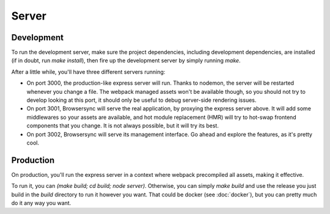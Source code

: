 Server
======

Development
:::::::::::

To run the development server, make sure the project dependencies, including development
dependencies, are installed (if in doubt, run `make install`), then fire up the development server
by simply running `make`.

After a little while, you'll have three different servers running:

* On port 3000, the production-like express server will run. Thanks to nodemon, the server will be
  restarted whenever you change a file. The webpack managed assets won't be available though, so
  you should not try to develop looking at this port, it should only be useful to debug server-side
  rendering issues.
* On port 3001, Browsersync will serve the real application, by proxying the express server above.
  It will add some middlewares so your assets are available, and hot module replacement (HMR) will
  try to hot-swap frontend components that you change. It is not always possible, but it will try
  its best.
* On port 3002, Browsersync will serve its management interface. Go ahead and explore the features,
  as it's pretty cool.


Production
::::::::::

On production, you'll run the express server in a context where webpack precompiled all assets,
making it effective.

To run it, you can `(make build; cd build; node server)`. Otherwise, you can simply `make build`
and use the release you just build in the `build` directory to run it however you want. That could
be docker (see :doc:`docker`), but you can pretty much do it any way you want.

